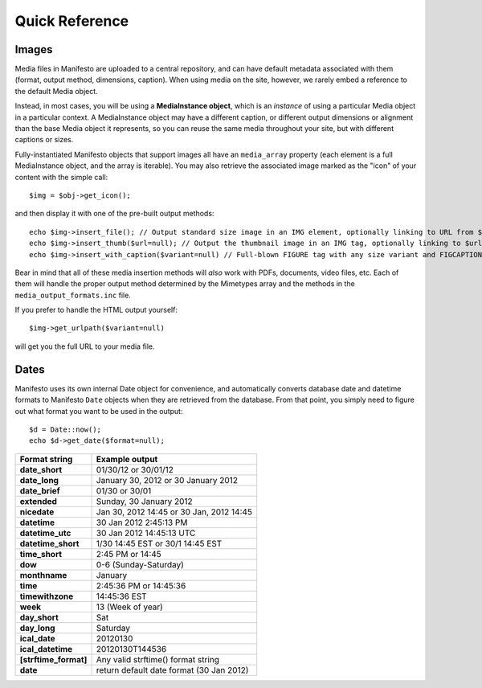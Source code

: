 ***************
Quick Reference
***************

Images
======

Media files in Manifesto are uploaded to a central repository, and can have default metadata associated with them (format, output method, dimensions, caption). When using media on the site, however, we rarely embed a reference to the default Media object.

Instead, in most cases, you will be using a **MediaInstance object**, which is an *instance* of using a particular Media object in a particular context. A MediaInstance object may have a different caption, or different output dimensions or alignment than the base Media object it represents, so you can reuse the same media throughout your site, but with different captions or sizes.

Fully-instantiated Manifesto objects that support images all have an ``media_array`` property (each element is a full MediaInstance object, and the array is iterable). You may also retrieve the associated image marked as the "icon" of your content with the simple call::

$img = $obj->get_icon();

and then display it with one of the pre-built output methods::

	echo $img->insert_file(); // Output standard size image in an IMG element, optionally linking to URL from $img->linkto property
	echo $img->insert_thumb($url=null); // Output the thumbnail image in an IMG tag, optionally linking to $url
	echo $img->insert_with_caption($variant=null) // Full-blown FIGURE tag with any size variant and FIGCAPTION if $img->caption is not empty
	
Bear in mind that all of these media insertion methods will *also* work with PDFs, documents, video files, etc. Each of them will handle the proper output method determined by the Mimetypes array and the methods in the ``media_output_formats.inc`` file.

If you prefer to handle the HTML output yourself::

$img->get_urlpath($variant=null)

will get you the full URL to your media file.

Dates
=====

Manifesto uses its own internal Date object for convenience, and automatically converts database date and datetime formats to Manifesto ``Date`` objects when they are retrieved from the database. From that point, you simply need to figure out what format you want to be used in the output::

	$d = Date::now();
	echo $d->get_date($format=null);

+------------------------+------------------------------------------+
| Format string          | Example output                           |
+========================+==========================================+
| **date_short**         | 01/30/12 or 30/01/12                     |
+------------------------+------------------------------------------+
| **date_long**          | January 30, 2012 or 30 January 2012      |
+------------------------+------------------------------------------+
| **date_brief**         | 01/30 or 30/01                           |
+------------------------+------------------------------------------+
| **extended**           | Sunday, 30 January 2012                  |
+------------------------+------------------------------------------+
| **nicedate**           | Jan 30, 2012 14:45 or 30 Jan, 2012 14:45 |
+------------------------+------------------------------------------+
| **datetime**           | 30 Jan 2012 2:45:13 PM                   |
+------------------------+------------------------------------------+
| **datetime_utc**       | 30 Jan 2012 14:45:13 UTC                 |
+------------------------+------------------------------------------+
| **datetime_short**     | 1/30 14:45 EST or 30/1 14:45 EST         |
+------------------------+------------------------------------------+
| **time_short**         | 2:45 PM or 14:45                         |
+------------------------+------------------------------------------+
| **dow**                | 0-6 (Sunday-Saturday)                    |
+------------------------+------------------------------------------+
| **monthname**          | January                                  |
+------------------------+------------------------------------------+
| **time**               | 2:45:36 PM or 14:45:36                   |
+------------------------+------------------------------------------+
| **timewithzone**       | 14:45:36 EST                             |
+------------------------+------------------------------------------+
| **week**               | 13 (Week of year)                        |
+------------------------+------------------------------------------+
| **day_short**          | Sat                                      |
+------------------------+------------------------------------------+
| **day_long**           | Saturday                                 |
+------------------------+------------------------------------------+
| **ical_date**          | 20120130                                 |
+------------------------+------------------------------------------+
| **ical_datetime**      | 20120130T144536                          |
+------------------------+------------------------------------------+
| **[strftime_format]**  | Any valid strftime() format string       |
+------------------------+------------------------------------------+
| **date**               | return default date format (30 Jan 2012) |
+------------------------+------------------------------------------+
